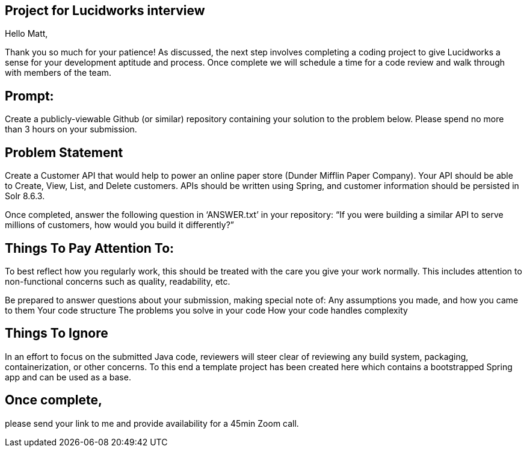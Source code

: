 == Project for Lucidworks interview

Hello Matt,

Thank you so much for your patience! As discussed, the next step involves completing a coding project to give Lucidworks a sense for your development aptitude and process. Once complete we will schedule a time for a code review and walk through with members of the team.

== Prompt:

Create a publicly-viewable Github (or similar) repository containing your solution to the problem below.  Please spend no more than 3 hours on your submission. 

== Problem Statement
Create a Customer API that would help to power an online paper store (Dunder Mifflin Paper Company).  Your API should be able to Create, View, List, and Delete customers.  APIs should be written using Spring, and customer information should be persisted in Solr 8.6.3.

Once completed, answer the following question in ‘ANSWER.txt’ in your repository: “If you were building a similar API to serve millions of customers, how would you build it differently?”

== Things To Pay Attention To:
To best reflect how you regularly work, this should be treated with the care you give your work normally.  This includes attention to non-functional concerns such as quality, readability, etc.

Be prepared to answer questions about your submission, making special note of:
Any assumptions you made, and how you came to them
Your code structure
The problems you solve in your code
How your code handles complexity

== Things To Ignore
In an effort to focus on the submitted Java code, reviewers will steer clear of reviewing any build system, packaging, containerization, or other concerns.  To this end a template project has been created here which contains a bootstrapped Spring app and can be used as a base.

== Once complete, 
please send your link to me and provide availability for a 45min Zoom call.

